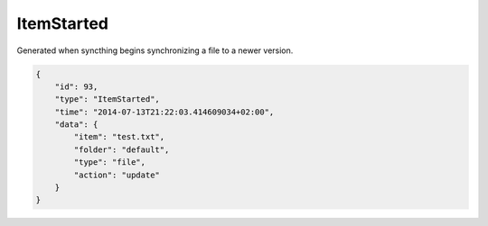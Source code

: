 ItemStarted
-----------

Generated when syncthing begins synchronizing a file to a newer version.

.. code:: json

    {
        "id": 93,
        "type": "ItemStarted",
        "time": "2014-07-13T21:22:03.414609034+02:00",
        "data": {
            "item": "test.txt",
            "folder": "default",
            "type": "file",
            "action": "update"
        }
    }
